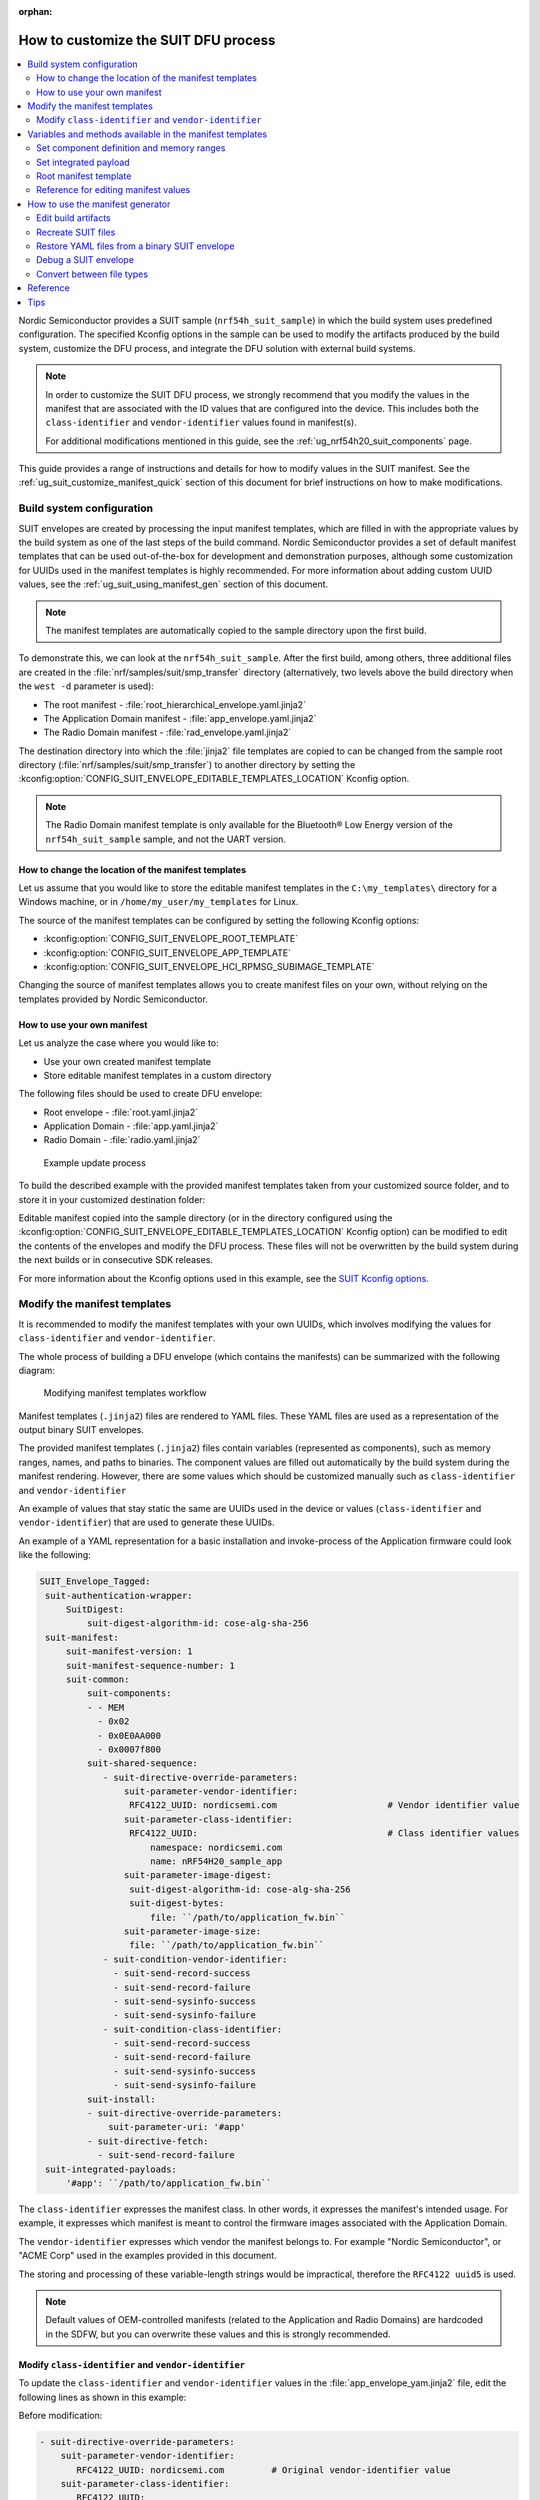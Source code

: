 :orphan:

.. _ug_nrf54h20_suit_customize_dfu:

How to customize the SUIT DFU process
#####################################

.. contents::
   :local:
   :depth: 2

Nordic Semiconductor provides a SUIT sample (``nrf54h_suit_sample``) in which the build system uses predefined configuration.
The specified Kconfig options in the sample can be used to modify the artifacts produced by the build system, customize the DFU process, and integrate the DFU solution with external build systems.

.. note::
    In order to customize the SUIT DFU process, we strongly recommend that you modify the values in the manifest that are associated with the ID values that are configured into the device.
    This includes both the ``class-identifier`` and ``vendor-identifier`` values found in manifest(s).

    For additional modifications mentioned in this guide, see the :ref:`ug_nrf54h20_suit_components` page.

This guide provides a range of instructions and details for how to modify values in the SUIT manifest.
See the :ref:`ug_suit_customize_manifest_quick` section of this document for brief instructions on how to make modifications.

Build system configuration
==========================

SUIT envelopes are created by processing the input manifest templates, which are filled in with the appropriate values by the build system as one of the last steps of the build command.
Nordic Semiconductor provides a set of default manifest templates that can be used out-of-the-box for development and demonstration purposes, although some customization for UUIDs used in the manifest templates is highly recommended.
For more information about adding custom UUID values, see the :ref:`ug_suit_using_manifest_gen` section of this document.

.. note::
    The manifest templates are automatically copied to the sample directory upon the first build.

To demonstrate this, we can look at the ``nrf54h_suit_sample``.
After the first build, among others, three additional files are created in the :file:`nrf/samples/suit/smp_transfer` directory (alternatively, two levels above the build directory when the ``west -d`` parameter is used):

* The root manifest - :file:`root_hierarchical_envelope.yaml.jinja2`

* The Application Domain manifest - :file:`app_envelope.yaml.jinja2`

* The Radio Domain manifest - :file:`rad_envelope.yaml.jinja2`

The destination directory into which the :file:`jinja2` file templates are copied to can be changed from the sample root directory (:file:`nrf/samples/suit/smp_transfer`) to another directory by setting the :kconfig:option:`CONFIG_SUIT_ENVELOPE_EDITABLE_TEMPLATES_LOCATION` Kconfig option.

.. note::

   The Radio Domain manifest template is only available for the Bluetooth® Low Energy version of the ``nrf54h_suit_sample`` sample, and not the UART version.

.. _ug_suit_change_manifest_location:

How to change the location of the manifest templates
----------------------------------------------------

Let us assume that you would like to store the editable manifest templates in the ``C:\my_templates\`` directory for a Windows machine, or in ``/home/my_user/my_templates`` for Linux.

.. tabs::

   .. group-tab:: Windows

      Enter the following command to change the location where the editable manifest templates are stored:

      .. code-block:: console

         west build -d C:/ncs-lcs/work_dir/build/ -b nrf54h20dk_nrf54h20_cpuapp@soc1 -p -- -DCONFIG_SUIT_ENVELOPE_EDITABLE_TEMPLATES_LOCATION="C:/my_templates"

   .. group-tab:: Linux

      Enter the following command to change the location where the editable manifest templates are stored:

      .. code-block:: console

         west build -b nrf54h20dk_nrf54h20_cpuapp@soc1 -p -- -DCONFIG_SUIT_ENVELOPE_EDITABLE_TEMPLATES_LOCATION="/home/my_user/my_templates"

The source of the manifest templates can be configured by setting the following Kconfig options:

* :kconfig:option:`CONFIG_SUIT_ENVELOPE_ROOT_TEMPLATE`

* :kconfig:option:`CONFIG_SUIT_ENVELOPE_APP_TEMPLATE`

* :kconfig:option:`CONFIG_SUIT_ENVELOPE_HCI_RPMSG_SUBIMAGE_TEMPLATE`

Changing the source of manifest templates allows you to create manifest files on your own, without relying on the templates provided by Nordic Semiconductor.

.. _ug_suit_use_own_manifest:

How to use your own manifest
----------------------------

Let us analyze the case where you would like to:

* Use your own created manifest template

* Store editable manifest templates in a custom directory

.. tabs::

    .. group-tab:: Windows

        The provided manifest templates are stored in ``C:\my_default_templates``.
        Editable manifests should be stored in ``C:\my_templates``.

    .. group-tab:: Linux

        The provided manifest templates are stored in ``/home/my_user/my_default_templates``.
        Editable manifests should be stored in ``/home/my_user/my_templates``.

The following files should be used to create DFU envelope:

* Root envelope - :file:`root.yaml.jinja2`

* Application Domain - :file:`app.yaml.jinja2`

* Radio Domain - :file:`radio.yaml.jinja2`

.. figure:: images/nrf54h20_suit_example_update_process.png
   :alt: Example update process

   Example update process

To build the described example with the provided manifest templates taken from your customized source folder, and to store it in your customized destination folder:

.. tabs::

    .. group-tab:: Windows

        Run the following command:

        .. code-block:: console

            west build -d C:/ncs-lcs/work_dir/build/ -b nrf54h20dk_nrf54h20_cpuapp@soc1 -p -- -DCONFIG_SUIT_ENVELOPE_EDITABLE_TEMPLATES_LOCATION="c:/my_templates" -DCONFIG_SUIT_ENVELOPE_ROOT_TEMPLATE="c:/my_default_templates/root.yaml.jinja2" -DCONFIG_SUIT_ENVELOPE_APP_TEMPLATE="c:/my_default_templates/app.yaml.jinja2" -DCONFIG_SUIT_ENVELOPE_HCI_RPMSG_SUBIMAGE_TEMPLATE="c:/my_default_templates/radio.yaml.jinja2"

    .. group-tab:: Linux

        Run the following command:

        .. code-block:: console

            west build -b nrf54h20dk_nrf54h20_cpuapp@soc1 -p -- -DCONFIG_SUIT_ENVELOPE_EDITABLE_TEMPLATES_LOCATION="/home/my_user/my_templates" -DCONFIG_SUIT_ENVELOPE_ROOT_TEMPLATE="/home/my_user/my_default_templates/root.yaml.jinja2" -DCONFIG_SUIT_ENVELOPE_APP_TEMPLATE="/home/my_user/my_default_templates/app.yaml.jinja2" -DCONFIG_SUIT_ENVELOPE_HCI_RPMSG_SUBIMAGE_TEMPLATE="/home/my_user/my_default_templates/radio.yaml.jinja2"

Editable manifest copied into the sample directory (or in the directory configured using the :kconfig:option:`CONFIG_SUIT_ENVELOPE_EDITABLE_TEMPLATES_LOCATION` Kconfig option) can be modified to edit the contents of the envelopes and modify the DFU process.
These files will not be overwritten by the build system during the next builds or in consecutive SDK releases.

For more information about the Kconfig options used in this example, see the `SUIT Kconfig options <https://res.developer.nordicsemi.com/ncs/doc/latest/kconfig/index.html#!suit_envelope>`__.

.. _ug_suit_modify_manifest_temps:

Modify the manifest templates
=============================

It is recommended to modify the manifest templates with your own UUIDs, which involves modifying the values for ``class-identifier`` and ``vendor-identifier``.

The whole process of building a DFU envelope (which contains the manifests) can be summarized with the following diagram:

.. figure:: images/nrf54h20_suit_generator_workflow.png
   :alt: Modifying manifest templates workflow

   Modifying manifest templates workflow

Manifest templates (``.jinja2``) files are rendered to YAML files.
These YAML files are used as a representation of the output binary SUIT envelopes.

The provided manifest templates (``.jinja2``) files contain variables (represented as components), such as memory ranges, names, and paths to binaries.
The component values are filled out automatically by the build system during the manifest rendering.
However, there are some values which should be customized manually such as ``class-identifier`` and ``vendor-identifier``

An example of values that stay static the same are UUIDs used in the device or values (``class-identifier`` and ``vendor-identifier``) that are used to generate these UUIDs.

.. _ug_suit_example_yaml:

An example of a YAML representation for a basic installation and invoke-process of the Application firmware could look like the following:

.. code-block::

   SUIT_Envelope_Tagged:
    suit-authentication-wrapper:
        SuitDigest:
            suit-digest-algorithm-id: cose-alg-sha-256
    suit-manifest:
        suit-manifest-version: 1
        suit-manifest-sequence-number: 1
        suit-common:
            suit-components:
            - - MEM
              - 0x02
              - 0x0E0AA000
              - 0x0007f800
            suit-shared-sequence:
               - suit-directive-override-parameters:
                   suit-parameter-vendor-identifier:
                    RFC4122_UUID: nordicsemi.com                     # Vendor identifier value
                   suit-parameter-class-identifier:
                    RFC4122_UUID:                                    # Class identifier values
                        namespace: nordicsemi.com
                        name: nRF54H20_sample_app
                   suit-parameter-image-digest:
                    suit-digest-algorithm-id: cose-alg-sha-256
                    suit-digest-bytes:
                        file: ``/path/to/application_fw.bin``
                   suit-parameter-image-size:
                    file: ``/path/to/application_fw.bin``
               - suit-condition-vendor-identifier:
                 - suit-send-record-success
                 - suit-send-record-failure
                 - suit-send-sysinfo-success
                 - suit-send-sysinfo-failure
               - suit-condition-class-identifier:
                 - suit-send-record-success
                 - suit-send-record-failure
                 - suit-send-sysinfo-success
                 - suit-send-sysinfo-failure
            suit-install:
            - suit-directive-override-parameters:
                suit-parameter-uri: '#app'
            - suit-directive-fetch:
              - suit-send-record-failure
    suit-integrated-payloads:
        '#app': ``/path/to/application_fw.bin``


The ``class-identifier`` expresses the manifest class.
In other words, it expresses the manifest's intended usage.
For example, it expresses which manifest is meant to control the firmware images associated with the Application Domain.

The ``vendor-identifier`` expresses which vendor the manifest belongs to.
For example "Nordic Semiconductor", or "ACME Corp" used in the examples provided in this document.

The storing and processing of these variable-length strings would be impractical, therefore the ``RFC4122 uuid5`` is used.

.. note::
    Default values of OEM-controlled manifests (related to the Application and Radio Domains) are hardcoded in the SDFW, but you can overwrite these values and this is strongly recommended.

.. _ug_suit_modify_class_vend_id:

Modify ``class-identifier`` and ``vendor-identifier``
-----------------------------------------------------

To update the ``class-identifier`` and ``vendor-identifier`` values in the :file:`app_envelope_yam.jinja2` file, edit the following lines as shown in this example:

Before modification:

.. code-block::

  - suit-directive-override-parameters:
      suit-parameter-vendor-identifier:
         RFC4122_UUID: nordicsemi.com         # Original vendor-identifier value
      suit-parameter-class-identifier:
         RFC4122_UUID:
           namespace: nordicsemi.com          # Original class-identifier values
           name: nrf54H20_sample_app


After modification:

.. code-block::

  - suit-directive-override-parameters:
      suit-parameter-vendor-identifier:
         RFC4122_UUID: ACME Corp              # Changed vendor-identifier value
      suit-parameter-class-identifier:
         RFC4122_UUID:                        # Changed class-identifier values
           namespace: ACME Corp
           name: Light bulb


Alternatively, you can also define raw values like so:

Before modification:

.. code-block::

  - suit-directive-override-parameters:
      suit-parameter-vendor-identifier:
         raw: 7617daa571fd5a858f94e28d735ce9f4     # Original raw value
      suit-parameter-class-identifier:
         raw: 08c1b59955e85fbc9e767bc29ce1b04d     # Original raw value


After modification:

.. code-block::

  - suit-directive-override-parameters:
      suit-parameter-vendor-identifier:
         raw: bf42bd2ea9895f22933b352cda1730d3     # Changed raw value
      suit-parameter-class-identifier:
         raw: e0f94076c46a5a1e80a18d3e674bdfe0     # Changed raw value

Python to generate UUIDs
^^^^^^^^^^^^^^^^^^^^^^^^

Note that the UUID raw values in the previous example have been calculated using following Python commands:

.. code-block:: python

   from uuid import uuid5
   vid = uuid5(uuid.NAMESPACE_DNS, 'ACME Corp')
   print(vid)  # Result being bf42bd2ea9895f22933b352cda1730d3
   cid = uuid5(vid, 'Light bulb')
   print(cid)  # Result being e0f94076c46a5a1e80a18d3e674bdfe0


.. note::
    For the development releases (CS 0.2.0 and 0.3.0) only the predefined, presented values are supported.

.. _ug_suit_var_methods_in_manifest:

Variables and methods available in the manifest templates
=========================================================

The manifest templates have access to the following:

* Devicetree values (`edtlib object <https://python-devicetree.readthedocs.io/en/latest/edtlib.html>`__)

* Target names

* Paths to binary artifacts

* Application version

Some of these values are stored in the Python dictionaries that are named after the target name.
(Therefore, Python is used within the ``.jinja2`` files to fill in the necessary values in the manifest(s).)
For example, for the ``nrf54h_suit_sample`` there will be two variables available: ``app`` and ``hci_rpmsg_subimage``.
Each variable is a Python dictionary type (``dict``) containing the following keys:

* ``name`` - name of the target

* ``dt`` -  Devicetree representation (`edtlib object <https://python-devicetree.readthedocs.io/en/latest/edtlib.html>`__)

* ``binary`` - path to the binary, which holds the firmware for the target

Additionally, the Python dictionary holds a variable called ``version`` that holds the application version.
With the Python dictionary you are able to, for example:

* Extract the CPU ID by using ``app['dt'].label2node['cpu'].unit_addr``

* Obtain the partition address with ``app['dt'].chosen_nodes['zephyr,code-partition']``

* Obtain the size of partition with ``app['dt'].chosen_nodes['zephyr,code-partition'].regs[0].size``

* Get the pair of URI name and the binary path by using ``'#{{ app['name'] }}': {{ app['binary'] }}``

* Get the application version with ``suit-manifest-sequence-number: {{ version }}``

Additionally, the **get_absolute_address** method is available to recalculate the absolute address of the partition.
With these variables and methods, you can define templates which will next be filled out by the build system and use them to prepare the output binary SUIT envelope.
The examples below demonstrate the use of these variables and methods.

.. _ug_suit_suit_set_comp_def_mem_range:

Set component definition and memory ranges
------------------------------------------

In the :file:`app_envelope_yaml.jinja2` (found `here <https://github.com/nrfconnect/suit-generator/blob/main/ncs/app_envelope.yaml.jinja2>`__), the component definition and memory ranges are filled out by using the ``edtlib`` object like so:

.. code-block::

    suit-components:
    - - MEM
    - ``{{ app['dt'].label2node['cpu'].unit_addr }}``
    - ``{{ get_absolute_address(app['dt'].chosen_nodes['zephyr,code-partition']) }}``
    - ``{{ app['dt'].chosen_nodes['zephyr,code-partition'].regs[0].size }}``

Set integrated payload
----------------------

In the :file:`app_envelope_yaml.jinja2` (found `here <https://github.com/nrfconnect/suit-generator/blob/main/ncs/app_envelope.yaml.jinja2>`__, the integrated payload definition is done using the target name and binary location:

.. code-block::

    suit-integrated-payloads:
    ``'#{{ app['name'] }}': {{ app['binary'] }}``

.. _ug_suit_root_manifest_temp:

Root manifest template
----------------------

The :file:`root_hierarchical_envelope.yaml.jinja2` (found `here <https://github.com/nrfconnect/suit-generator/blob/main/ncs/root_hierarchical_envelope.yaml.jinja2>`__) contains content that is dynamically created, depending on how many targets are built.
The following example only shows a selected portion of the root manifest file.
For more information, see the file available in the sample and `Jinja <https://jinja.palletsprojects.com/en/3.1.x/>`__ documentation:

.. code-block::

   {%- set component_index = 0 %}                                                  # Initialize the `component_index variable`.
                                                                                   # This variable will be used to assign component indexes dynamically depending on
                                                                                   # how many cores have been built.


   {%- set component_list = [] %}                                                  # Initialize the `component_list variable`.
                                                                                   # This variable will be used to execute `suit-directive-set-component-index` over
                                                                                   # all components, except the first one with index 0.

   SUIT_Envelope_Tagged:
      suit-authentication-wrapper:
         SuitDigest:
           suit-digest-algorithm-id: cose-alg-sha-256
      suit-manifest:
         suit-manifest-version: 1
         suit-manifest-sequence-number: {{ version }}                              # Assign value defined in the `CONFIG_APP_VERSION` Kconfig option.
         suit-common:
            suit-components:
            - - CAND_MFST
            - 0
   {%- if hci_rpmsg_subimage is defined %}                                         # Add section below only, in case the Radio Core has been already been built.
      {%- set component_index = component_index + 1 %}                             # Increment `component_index`.
      {%- set hci_rpmsg_subimage_component_index = component_index %}              # Store the current component index for further use.
      {{- component_list.append( hci_rpmsg_subimage_component_index ) or ""}}      # Append the current component index to the common list.
        - - INSTLD_MFST
          - RFC4122_UUID:
              namespace: nordicsemi.com
              name: nRF54H20_sample_rad
   {%- endif %}
   {%- if app is defined %}
   {%- set component_index = component_index + 1 %}
   {%- set app_component_index = component_index %}
   {{- component_list.append( app_component_index ) or ""}}
       - - INSTLD_MFST
         - RFC4122_UUID:
             namespace: nordicsemi.com
             name: nRF54H20_sample_app
   {%- endif %}

.. _ug_suit_ref_for_edit_manifest:

Reference for editing manifest values
-------------------------------------

Some entries in the YAML file will filled in automatically, (upon first build of the sample) by the build system in the final binary DFU envelope.

+---------------------------------------------------------+------------------------------+------------------------------------------------+
| Operation                                               | YAML entry                   | Value in the output binary envelope            |
+=========================================================+==============================+================================================+
| UUID calculation                                        | RFC4122_UUID:                | ``3f6a3a4dcdfa58c5accef9f584c41124``           |
|                                                         |    namespace:                |                                                |
|                                                         |      nordicsemi.com          |                                                |
|                                                         |    name:                     |                                                |
|                                                         |      nRF54H20_sample_root    |                                                |
+---------------------------------------------------------+------------------------------+------------------------------------------------+
| Digest calculation for provided file                    | suit-digest-bytes:           | ``<digest value created for app.bin content>`` |
|                                                         |    file: app.bin             |                                                |
+---------------------------------------------------------+------------------------------+------------------------------------------------+
| Image size calculation for provided file                | suit-parameter-image-size:   | ``<size calculated for app.bin content>``      |
|                                                         |    file: app.bin             |                                                |
+---------------------------------------------------------+------------------------------+------------------------------------------------+
| Attaching data to the envelope as an integrated payload | suit-integrated-payloads:    | ``<app.bin binary content>``                   |
|                                                         |    '#application':           |                                                |
|                                                         |       app.bin                |                                                |
+---------------------------------------------------------+------------------------------+------------------------------------------------+

For more information, see the example YAML files available in the `suit-generator repository <https://github.com/nrfconnect/suit-generator/tree/main/examples/input_files>`__.

.. _ug_suit_using_manifest_gen:

How to use the manifest generator
=================================

The build system uses `suit-generator <https://github.com/nrfconnect/suit-generator>`__ to generate manifests.
**suit_generator** is a Python-powered tool that creates and parses SUIT envelopes.
If needed, the **suit-generator** can be used as a command line application, Python module, or script.

To use **suit_generator** from the command line, run the following:

.. code-block::

   pip install <workspace>/modules/lib/suit-generator
   suit-generator --help
   suit-generator create --input-file input.yaml --output-file envelope.suit
   suit-generator parse --input-file envelope.suit

To use **suit_generator** as a Python module, add the following to your Python script:

.. code-block:: python

   from suit_generator import envelope
   envelope = SuitEnvelope()
   envelope.load('input.yaml')
   envelope.dump('output.suit')

To execute the Python script from the command line, run the following:

.. code-block::

   python <workspace>/modules/lib/suit-generator/cli.py create --input-file input.yaml --output-file envelope.suit

.. _ug_suit_edit_build_artifacts:

Edit build artifacts
--------------------

To take an example of how to edit the build artifacts, we can look at the ``nrf54h_suit_sample`` :file:`/build` directory.
Among other artifacts, there are the following:

* :file:`./build/hci_rpmsg/zephyr/hci_rpmsg_subimage.yaml`

* :file:`./build/zephyr/app.yaml`

* :file:`./build/zephyr/root.yaml`

* :file:`./build/hci_rpmsg/zephyr/hci_rpmsg_subimage.suit`

* :file:`./build/zephyr/app.suit`

* :file:`./build/zephyr/root.suit`

.. note::
    You must build the sample at least once to make these artifacts available.

With these files and the **suit-generator**, you can:

* recreate SUIT files.

* restore YAML files from a binary SUIT envelope.

* debug a SUIT envelope, by printing out their parsed content.

* convert back-and-forth between different SUIT-related file types.

Recreate SUIT files
-------------------

To recreate SUIT files, run the following:

.. code-block::

   suit-generator create --input-file ./build/zephyr/root.yaml --output-file my_new_root.suit

Restore YAML files from a binary SUIT envelope
----------------------------------------------

To restore a YAML file from a binary SUIT envelope, run the following:

.. code-block::

   suit-generator parse --input-file ./build/zephyr/root.suit --output-file my_new_root.yaml

Debug a SUIT envelope
---------------------

To debug the a SUIT envelope, by printing their parsed content to the ``stdout``, run the following:

.. code-block::

   suit-generator parse --input-file ./build/zephyr/root.suit

.. note::
   The previous command can be extended by parsing the dependent manifests by calling:

   .. code-block::

      suit-generator parse --input-file ./build/zephyr/root.suit --parse-hierarchy


Convert between file types
--------------------------

All mentioned artifacts can be converted back-and-forth, remembering that calculated and resolved YAML entries like UUIDs or files will be presented as a RAW value in the form of HEX strings.

For example, if you have an input entry like the following:

.. code-block::

   suit-parameter-class-identifier:
      RFC4122_UUID:
         namespace: nordicsemi.com
         name: nRF54H20_sample_app

This entry will be presented, after parsing, as the following:

.. code-block::

   suit-parameter-class-identifier:
      raw: 08c1b59955e85fbc9e767bc29ce1b04d

Reference
=========

More information about the `suit-generator <https://github.com/nrfconnect/suit-generator>`__ can be found in the `README.md <https://github.com/nrfconnect/suit-generator/blob/main/README.md>`__ file and in the **suit-generator** documentation.

To build the **suit-generator** documentation run the following:

.. code-block::

   cd <workspace>/modules/lib/suit-generator
   pip install ./
   pip install -r doc/requirements-doc.txt
   sphinx-build -b html doc/source/ doc/build/html

.. _ug_suit_customize_manifest_quick:

Tips
====

1. How to change the UUID

    Update ``RFC4122_UUID entries`` in the manifest templates
    For more information see the :ref:`ug_suit_modify_class_vend_id` section of this document.

#. How to change the location of the editable manifest templates

    Modify the :kconfig:option:`CONFIG_SUIT_ENVELOPE_EDITABLE_TEMPLATES_LOCATION` Kconfig option.
    For more information see the :ref:`ug_suit_change_manifest_location` section.

#. How to update the manifests

    Build the ``nrf54h_suit_sample`` by calling the ``west build`` command to copy the default Nordic Semiconductor manifest templates and edit editable ``.jinja2`` files stored in the directory configured using :kconfig:option:`CONFIG_SUIT_ENVELOPE_EDITABLE_TEMPLATES_LOCATION`.
    For more information, see the example YAML :ref:`file <ug_suit_example_yaml>` in this document.
